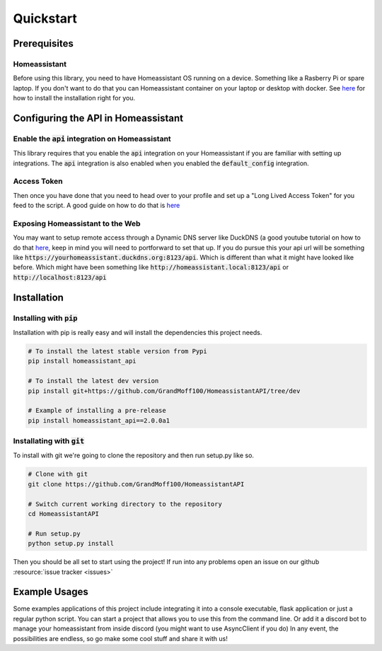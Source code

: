 Quickstart
***********

Prerequisites
==============

Homeassistant
-----------
Before using this library, you need to have Homeassistant OS running on a device. Something like a Rasberry Pi or spare laptop.
If you don't want to do that you can Homeassistant container on your laptop or desktop with docker.
See `here <https://www.home-assistant.io/installation/>`_ for how to install the installation right for you.



Configuring the API in Homeassistant
======================================

Enable the :code:`api` integration on Homeassistant
------------------------------------------------------
This library requires that you enable the :code:`api` integration on your Homeassistant if you are familiar with setting up integrations.
The :code:`api` integration is also enabled when you enabled the :code:`default_config` integration.


Access Token
--------------
Then once you have done that you need to head over to your profile and set up a "Long Lived Access Token" for you feed to the script. 
A good guide on how to do that is `here <https://www.home-assistant.io/docs/authentication/#your-account-profile>`_

Exposing Homeassistant to the Web
--------------------------------------
You may want to setup remote access through a Dynamic DNS server like DuckDNS (a good youtube tutorial on how to do that `here <https://www.youtube.com/watch?v=AK5E2T5tWyM>`_, keep in mind you will need to portforward to set that up.
If you do pursue this your api url will be something like :code:`https://yourhomeassistant.duckdns.org:8123/api`.
Which is different than what it might have looked like before.
Which might have been something like :code:`http://homeassistant.local:8123/api` or :code:`http://localhost:8123/api`

Installation
==============

Installing with :code:`pip`
-----------------------------------

Installation with pip is really easy and will install the dependencies this project needs.

.. code-block:: bash

   # To install the latest stable version from Pypi
   pip install homeassistant_api

   # To install the latest dev version
   pip install git+https://github.com/GrandMoff100/HomeassistantAPI/tree/dev

   # Example of installing a pre-release
   pip install homeassistant_api==2.0.0a1


Installating with :code:`git`
----------------------------------

To install with git we're going to clone the repository and then run setup.py like so.

.. code-block:: bash

   # Clone with git
   git clone https://github.com/GrandMoff100/HomeassistantAPI
   
   # Switch current working directory to the repository
   cd HomeassistantAPI

   # Run setup.py
   python setup.py install


Then you should be all set to start using the project! If run into any problems open an issue on our github :resource:`issue tracker <issues>`


Example Usages
==============
Some examples applications of this project include integrating it into a console executable, flask application or just a regular python script.
You can start a project that allows you to use this from the command line.
Or add it a discord bot to manage your homeassistant from inside discord (you might want to use AsyncClient if you do)
In any event, the possibilities are endless, so go make some cool stuff and share it with us!
